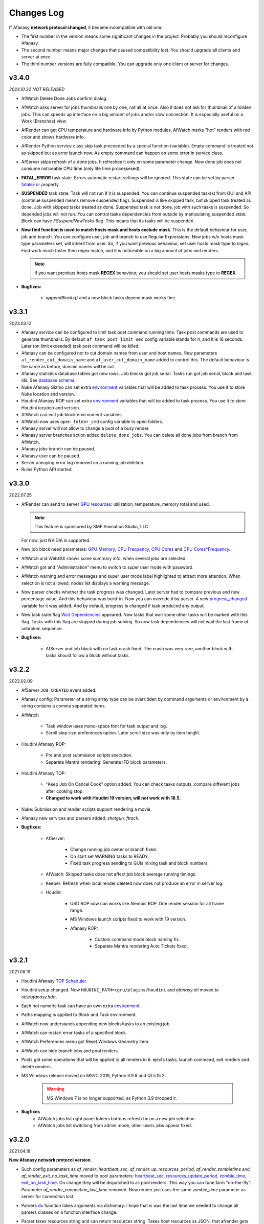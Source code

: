 ============
Changes Log
============

If Afanasy **network protocol changed**, it became incompatible with old one.

- The first number in the version means some significant changes in the project.
  Probably you should reconfigure Afanasy.
- The second number means major changes that caused compatibility lost.
  You should upgrade all clients and server at once.
- The third number versions are fully compatible.
  You can upgrade only one client or server for changes.



v3.4.0
======

*2024.10.22 NOT RELEASED*

-   AfWatch Delete Done Jobs confirm dialog.

-   AfWatch asks server for jobs thumbnails one by one, not all at once.
    Also it does not ask for thumbnail of a hidden jobs.
    This can speeds up interface on a big amount of jobs and/or slow connection.
    It is especially useful on a Work (Branches) view.

-   AfRender can get CPU temperature and hardware info by Python modules.
    AfWatch marks "hot" renders with red color and shows hardware info.

-   AfRender Python service class skip task proceeded by a special function (variable).
    Empty command is treated not as skipped but as error launch now.
    As empty command can happen on some error in service class.

-   AfServer skips refresh of a done jobs.
    It refreshes it only on some parameter change.
    Now done job does not consume noticeable CPU time (only life time processesed).

-   **FATAL_ERROR** task state.
    Errors automatic restart settings will be ignored.
    This state can be set by parser
    `fatalerror <../afanasy/render.html#self-fatalerror-false-true>`_ property.

-   **SUSPENDED** task state.
    Task will not run if it is suspended.
    You can continue suspended task(s) from GUI and API (continue suspended means remove suspended flag).
    Suspended is like skipped task, but skipped task treated as done.
    Job with skipped tasks treated as done.
    Suspended task is not done, job with such tasks is suspended.
    So depended jobs will not run.
    You can control tasks dependencies from outside by manipulating suspended state.
    Block can have *FSuspendNewTasks* flag.
    This means that its tasks will be suspended.

-   **Now find function is used to match hosts mask and hosts exclude mask**.
    This is the default behaviour for user, job and branch.
    You can configure user, job and branch to use Regular Expressions.
    New jobs w/o hosts mask type parameters set, will inherit from user.
    So, if you want previous behaviour, set user hosts mask type to *regex*.
    Find work much faster then regex match, and it is noticeable on a big amount of jobs and renders.

    .. note::

        If you want previous hosts mask **REGEX** behaviour, you should set user hosts masks type to **REGEX**

- **Bugfixes:**

    - *appendBlocks()* and a new block tasks depend mask works fine.

.. _changes-log-latest:


v3.3.1
======

2023.03.12

- Afanasy service can be configured to limit task post command running time.
  Task post commands are used to generate thumbnails.
  By default ``af_task_post_limit_sec`` config variable stands for it, and it is 16 seconds.
  Later (on limit exceeded) task post command will be killed.

- Afanasy can be configured not to cut domain names from user and host names.
  New parameters ``af_render_cut_domain_name`` and ``af_user_cut_domain_name`` added to control this.
  The default behaviour is the same as before, domain names will be cut.

- Afanasy statistics database tables got new rows.
  Job blocks got job serial. Tasks run got job serial, block and task ids.
  See `database schema <../afanasy/server.html#database-schema>`_.

- Nuke Afanasy Gizmo can set extra
  `environment <../software/nuke.html#environment>`_
  variables that will be added to task process.
  You use it to store Nuke location and version.

- Houdini Afanasy ROP can set extra
  `environment <../software/houdini.html#environment>`_
  variables that will be added to task process.
  You use it to store Houdini location and version.

- AfWatch can edit job block environment variables.

- AfWatch now uses ``open_folder_cmd`` config variable to open folders.

- Afanasy server will not allow to change a pool of a busy render.

- Afanasy server branches action added ``delete_done_jobs``. You can delete all done jobs from branch from AfWatch.

- Afanasy jobs branch can be paused.

- Afanasy user can be paused.

- Server annoying error log removed on a running job deletion.

- Rules Python API started.


v3.3.0
======

2022.07.25

- AfRender can send to server `GPU resources <../afanasy/render.html#gpu-string>`_:
  utilization, temperature, memory total and used.

  .. note::

    This feature is sponsored by SMF Animation Studio, LLC

  For now, just NVIDIA is supported.

- New job block need parameters:
  `GPU Memory <../afanasy/job_block.html#need-gpu-mem-mb>`_,
  `CPU Frequency <../afanasy/job_block.html#need-cpu-freq-mgz>`_,
  `CPU Cores <../afanasy/job_block.html#need-cpu-cores>`_ and
  `CPU Cores*Frequency <../afanasy/job_block.html#need-cpu-freq-cores>`_.

- AfWatch and WebGUI shows some summary info, when several jobs are selected.

- AfWatch got and "Administration" menu to switch to super user mode with password.

- AfWatch warning and error messages and super user mode label highlighted to attract more attention.
  When selection is not allowed, nodes list displays a warning message.

- Now parser checks whether the task progress was changed.
  Later server had to compare previous and new percentage value.
  And this behaviour was build-in.
  Now you can override it by parser.
  A new `progress_changed <../afanasy/render.html#self-progress-changed-false-true>`_ variable for it was added.
  And by default, progress is changed if task produced any output.

- New task state flag `Wait Dependencies <../afanasy/job_task.html#state>`_ appeared.
  Now tasks that wait some other tasks will be marked with this flag.
  Tasks with this flag are skipped during job solving.
  So now task dependencies will not wait the last frame of unbroken sequence.

- **Bugfixes:**

    - AfServer and job block with no task crash fixed.
      The crash was very rare, another block with tasks should follow a block without tasks.


v3.2.2
======

2022.02.09

- AfServer ``JOB_CREATED`` event added.

- Afanasy config: Parameter of a string array type can be overridden by command arguments or environment by a string contains a comma separated items.

- AfWatch

	- Task window uses mono-space font for task output and log.

	- Scroll step size preferences option. Later scroll size was only by item height.

- Houdini Afanasy ROP:

	- Pre and post submission scripts execution.

	- Separate Mantra rendering: Generate IFD block parameters.

- Houdini Afanasy TOP:

	- "Keep Job On Cancel Cook" option added. You can check tasks outputs, compare different jobs after cooking stop.

	- **Changed to work with Houdini 19 version, will not work with 18.5.**

- Nuke: Submission and render scripts support rendering a movie.

- Afanasy new services and parsers added: *shotgun, ftrack*.

- **Bugfixes:**

	- AfServer:

		- Change running job owner or branch fixed.

		- On start set WARNING tasks to READY.

		- Fixed task progress sending to GUIs mixing task and block numbers.

	- AfWatch: Skipped tasks does not affect job block average running timings.

	- Keeper: Refresh when local render deleted now does not produce an error in server log.

	- Houdini:

		- USD ROP now can works like Alembic ROP. One render session for all frame range.

		- MS Windows launch scripts fixed to work with 19 version.

		- Afanasy ROP:

			- Custom command mode block naming fix.

			- Separate Mantra rendering Auto Tickets fixed.


v3.2.1
======

2021.08.19

- Houdini Afanasy `TOP Scheduler <../software/houdini.html#afanasy-top-scheduler>`_.

- Houdini setup changed. Now ``HOUDINI_PATH=cgru/plugins/houdini`` and *afanasy.otl* moved to *otls/afanasy.hda*.

- Each not numeric task can have an own extra `environment <../afanasy/job_task.html#environment>`_.

- Paths mapping is applied to Block and Task environment.

- AfWatch now understands appending new blocks/tasks to an existing job.

- AfWatch can restart error tasks of a specified block.

- AfWatch Preferences menu got Reset Windows Geometry item.

- AfWatch can hide branch jobs and pool renders.

- Pools got some operations that will be applied to all renders in it: ejects tasks, launch command, exit renders and delete renders.

- MS Windows release moved on MSVC 2019, Python 3.9.6 and Qt 5.15.2.

	.. warning::

		MS Windows 7 is no longer supported, as Python 3.9 dropped it.

- **Bugfixes**
	- AfWatch jobs list right panel folders buttons refresh fix on a new job selection.
	- AfWatch jobs list switching from admin mode, other users jobs appear fixed.

v3.2.0
======

2021.04.18

**New Afanasy network protocol version.**

- Such config parameters as
  *af_render_heartbeat_sec*,
  *af_render_up_resources_period*,
  *af_render_zombietime* and
  *af_render_exit_no_task_time*
  moved to pool parameters:
  `heartbeat_sec <../afanasy/pools.html#heartbeat-sec>`_,
  `resources_update_period <../afanasy/pools.html#resources-update-period>`_,
  `zombie_time <../afanasy/pools.html#zombie-time>`_,
  `exit_no_task_time <../afanasy/pools.html#exit-no-task-time>`_.
  On change they will be dispatched to all pool renders.
  This way you can tune farm "on-the-fly". Parameter *af_render_connection_lost_time* removed.
  Now render just uses the same *zombie_time* parameter as server for connection lost.
- Parsers `do <../afanasy/render.html#do>`_ function takes arguments via dictionary.
  I hope that is was the last time we needed to change all parsers classes on a function interface change.
- Parser takes resources string and can return resources string.
  Takes host resources as JSON, that afrender gets for server and GUIs.
  Can return any custom resources, for example peak memory usage or (and) triangles count.
  Server stores this string in statistics database and dispatches to GUIs.
- `RENDER_NO_TASK <../afanasy/server.html#render-no-task>`_ event
  and pool `no_task_event_time <../afanasy/pools.html#no-task-event-time>`_ parameter.
- `RENDER_OVERLOAD <../afanasy/server.html#render-overload>`_ event
  and pool `overload_event_time <../afanasy/pools.html#overload-event-time>`_ parameter.
- AfWatch jobs thumbnails size buttons.
- Server `HTTP configuration <../afanasy/webgui.html#http-server-configuration>`_ added.
  Now it is more easy to make server to serve some custom or even several WebGUIs.

- **Bugfixes**

	- AfWatch Work monitor allows modifications only in admin mode.
	- AfWatch Users and Farm monitors allow selection and current item change only in admin mode.
	- AfWatch Job Block operations fixed to work on MS Windows.
	- AfWatch Job Tasks List window on open task progresses refreshing.
	- AfWatch Jobs List hidden nodes mix on reopen / monitor type or change fixed.

v3.1.1
======

2021.01.31

- AfWatch job item can collapse blocks.
  Useful for UI space economy, especially on jobs with a big blocks count.
  In a View Options menu you can collapse/expand all jobs,
  and set an option to collapse new jobs.
- Houdini submission ROP works with Python 3.
  Now you can choose to download Houdini with internal Python 3.

v3.1.0
======

2020.10.05

**New Afanasy network protocol version.**

- Afanasy pool tickets got maximum hosts property.
  This is mostly needed for licence hosts limits.
  There is a common type of licensing where you can run multiple instances of software on same host, occupying only single license.

v3.0.0
======

2020.09.13

**New Afanasy network protocol version.**

- :ref:`afanasy-pools`
	Now renders are organized in pools hierarchy.
	All farm (services, capacity, limits, ...) settings are configured by pool properties.

	.. warning::

		You will loose your previous farm setup described in **farm.json**.

- :ref:`afanasy-tickets`
	Pools Job blocks got Tickets.
	It is like named capacity.

	You can set root pool NUKE:20 pool tickets to limit Nuke licenses on the entire farm.
	You can set some pool MEM:64 host tickets to limit RAM.
	And set corresponding tickets to your job blocks.

- Render node becomes *Sick*, when it produces errors only from different users.
- ``RENDER_SICK`` and ``RENDER_ZOMBIE`` events.
- AfWatch got side panel to manipulate nodes.
- AfWatch admin mode let you to mark task as DONE w/o SKIP state.
- Block got a server information string.
  Now it used to store last started task host name.
  GUIs show it.
  Useful for a single task blocks, no need to open job to see what host your simulation running on.
- Try this task next.
  You can ask server to solve some task(s) as soon as possible.
  Also you can specify such tasks via Python API on a job submission.
- Each Afanasy node stores running services counts.
  AfWatch shows user and branch items running services.

v2.3.1
======

2019.03.11

- Afanasy
	- Linux packages moved on System D.
	- Windows service.
	- AfterFX `submission <../software/afterfx.html#afterfx#tool-dialog>`__ improvements. More setting appeared.
	- NVIDIA `nvidia-smi <../afanasy/render.html#nvidia-smi>`__ Python custom resource class</a>.
- RULES
	- News, Bookmarks and Recent items display status.
	- Incoming fresh News statuses update folders statuses.
	- Scenes shots filtering mutes not found artists, flags and tags.
	- Bookmarks folders.
- Bugfixes
	- Afanasy:
		- Blender submission fix.
		- Redshift parser fix.
		- Houdini distribute Alembic ROP fix.
		- AfWatch any operation does not affect hidden items.
		- AfWatch setting string parameter JSON value escape added, you can set annotation with quotes.
		- AfRender custom resources meter Python classes fixed to work within Python 3.
		- Multi-host task start and server hung fixed. This bug appeared in 2.3.0.

v2.3.0
======

2018.10.17

**New Afanasy network protocol version.**

- Afanasy:
	- Generally new class :ref:`afanasy-branch` appeared.
	  Now jobs solving is going within branches hierarchy.
	  Branches can represent departments/projects/assets and you can vary their priorities.
	- Job block/task command and files pattern frame replacement is processed in a Python service class.
	  Later it was coded in libafanasy and processed by afserver, and you could not alter it.
	  Now you can use custom frame patterns.
	  AfRender receives a pattern and frame settings (first, last, increment) instead of a ready command/files.
	  This is much more flexible.
	  For example, now in a Python service class we can check all numeric task files for existence and size.
	  And decide to skip task execution if all files are fine.
	- Task `progress change timeout <../afanasy/job_block.html#task-progress-change-timeout>`__  job block parameter.
	- Task `minimum run time <../afanasy/job_block#task-min-run-time>`__ job block parameter.
	- New user max_run_tasks_per_host and jobs_life_time default values are configurable.
	- Some config parameters renamed:
		- ``af_maxrunningtasks`` -> ``af_max_running_tasks``
		- ``filenamesizemax`` -> ``file_name_size_max``
	- Houdini submission:
		- Job Branch, Wait Time and Task Minimum Run Time parameters added.
- RULES:
	- Each playlist item has an own delete button.
	- Shots export to table *frames_num* column added.
- Bugfixes:
	- Afanasy:
		Server - Python API communication invalid JSON answer fixed:
			- Server JSON answer will never contain extra ``A`` character after JSON object finish (latest ``}``).
			- Python API will never try to read JSON data over message size.
	- Server JSON answer *task_files* fixed, now it escape file names.
	  Later when server was running on windows, ``\`` slashes produced JSON syntax error.
	- Server hung on incoming JSON with invalid syntax fixed.

v2.2.3
======

2017.11.02

- Afanasy:
	- Server creates all needed threads for network IO at start.
	  Networking threads pool size is configurable.
	  Later it has to create a thread for each incoming connection.
	  Now server can handle bigger amount of clients, consumes less system resources for it.
	  Later on some systems afserver could even hung when clients count is more than about a hundred.
	  As system can fail to create 100 threads per second for a long time (have no time to free all thread resources every second).
	- Linux server can be configured to use not-blocking network IO based on Linux EPOLL facility.
	  By default Linux will use the same blocking (threading) IO, as on other platforms.
	  Non-blocking IO consumes less system resources and can handle more connections at the same time.
	- AfWatch (libafqt) switched to non-blocking network IO based on Qt Signal-Slot mechanism.
	  Now it works better (less hangs) with afserver that has a big total amount on clients.
	- Farm setup allows new machines can be configured to register paused/nimby.
	  This can be useful for a just born machines to not to produce error tasks.
	  When a new afrender registers, but has not enough software installed yet.
	- You can find for some string in the text in task output/log in AfWatch.
	- Double click needed on a button to skip and restart task in AfWatch task window.
	  This can help to prevent unwanted task restart by a single occasional click.
	- Previewcmd options added: Houdini *Mplay* and *DJV* open source sequence player.
	- Houdini submission:
		- Shorter names for afanasy temporary .hip files.
		- Camera verification for Mantra submission.
		- Support for *Alembic* submission with progress.
		- Support for *Wedge* submission with block per wedge.
- Bugfixes:
	- Afanasy:
		- After server restart, reconnected tasks are not ignored by "Max Run Tasks Per Host" limit.
		- Multi-host task start and server hung fixed.
		  This bug appeared in 2.2.1.
		- MS Windows server tasks state storing fixed.
		  Later, after restart, it run done tasks again.
		  This bug appeared in 2.2.1.
		- Server memory leak fixed.
		- Houdini Current frame submission fixed.

v2.2.2
======

2017.05.21

- RULES:
	- If status progress is 100% all its tasks are considered as done.
- Afanasy:
	- Maya Redshift support.
	- Parser updates: Fusion, Redshift, Arnold, Redline, Rsync.
- Bugfixes:
	- Afanasy:
		- MS Windows AfWatch and jpeg images (thumbnails) reading fixed.
		  Missing Qt5 dll added to the package release archive.
		- AfServer on some Linux distributions can hung when clients number over 100.
		  Fixed - reduced default (configurable) afserver client thread stack size.
		- Parser Error fixed.
		  Later on Parser Error, afrender can ignore its restart from afserver and task update/stop timeouts happen.

v2.2.1
======

2017.01.28

- `Forum <http://forum.cgru.info/>`__.
- Keeper shows machine memory usage in a system tray icon.
- Afanasy:
	- Isotropix :ref:`software-clarisse` support.
	- AfServer solves jobs by running tasks total capacity (by default), not just by running tasks count.
	- Each new job acquires an unique serial number. You can get jobs from server by serial.
	- Linux distributives that has a native Python 3, Qt 5 switched on these new libs version.
	- Qt 4 and Python 2 are still supported. There is no plan to discontinue this support for the near feature.
- RULES:
	- Artists got automatic bookmarks on assigned shots.
- Bugfixes:
	- Afanasy:
		- MS Windows AfServer WebGUI hosting fixed.
	- Blender parser fixed to work with new versions (previous still supported).
	- VRay parser fixed to work with new versions (previous still supported).

v2.2.0
======

2016.11.23

**New Afanasy network protocol version.**

- Afanasy:
	- On server restart it reconnects running renders tasks. New task "WaitForReconnect" state.
	- New job flags designed for "Maintenance" added:
	  *maintenance*, *ignorenimby* and *ignorepaused*.
	  Now you can run some command once on each render (even if it is "Nimby").
	  For example you can install software this way.
	- GUI got "task" window. One place to view and manipulate job block task.
	- New render "Paused" state.
	  It is like "Nimby" but without "Auto Nimby".
	  Only admins can change this state.
	  Designed to disable render permanently while "Auto Nimby" is enabled.
	- Parsers got "tagHTML" function.
	  It designed to mark task output for AfWatch GUI.
	  For example replace terminal escape sequences, highlight errors.
	- AfWatch GUI nodes list has a second sorting parameter.
	- Houdini submission:
    	- Added minimum memory, PPA settings, render temp HIP and wedges support.
    	- *Separate Render* deletes ROP files not after render, but on job deletion (you can re-render w/o re-generation).
    	- Distributed simulations support.
	- Job Block *environment* parameter added. Render can run task process with some extra environment.
	- You can quickly :ref:`override <config-overrides>` any config parameter w/o any file changing.
	- You can enable/disable services by a regular expression.
	  It is useful when you have several *houdini_.** types services.
	- JOB_DELETED event added.
- RULES:
	- Scenes/Shots asset: Export shots to HTML table.
	  You save/send this table. Print to PDF. Open in Exel/Word.
	- Files view: You can colorize and annotate any item.
	- Walk: Calculates and stores disk usage along with total files size.
- Bugfixes:
	- Afanasy:
		- AfServer store folders removal fixed on some modern file systems.
		- AfServer on windows thumbnails serving fixed.
		- AfServer now reset depend state on a job block if it depend mask changes on empty string.
		- AfServer does not send job changed event every cycle if a job block has depend mask.
		- Mac OS X: AfRender memory resources detection fixed.
		- AfRender get CPU frequency each time it measures resources, and stores its maximum.
		  Now most machines can change CPU frequency depending on load.


v2.1.0
======

2016.04.29

**New Afanasy network protocol version**

- Afanasy:
	- Clients does not listen any port (afrender and afwatch).
	  Server does not connects to clients itself.
	  This means that no local network needed any more.
	  Also it increases maximum clients quantity.
	- MS Windows build now compiled with MSVC 2015.
	  You may needed to install
	  `Redistributable 2015 x64 <https://www.microsoft.com/en-us/download/details.aspx?id=48145>`__
	  package to work, if you have some old updated Windows OS.
	  It also it has Python 3.4.4 and Qt 5.6.0 versions.
	- WebGUI can listen job and task outputs.
	- Job got *report* report.
	  It is some important info to show in GUI that can be returned from a task process parser.
	- Job Block got *skipexistingfiles* and *checkrenderedfiles* flags.
	- Service and parser can write to task log.
	  This is useful when you decide to skip a task or mark it as an error from service or parser
	  to explain why you did it.
	- You can ask render to execute custom command and exit (or not) after.
	- Multi-host task can ignore slave host missing.
	  To control this, *slavelostignore* job block flag was added.
	- Wake-On-LAN: Sleep and wake commands are constructed in 'wakeonlan' Python service class.
- RULES:
	- File buffer to move folders/files.
- Bugfixes:
	- Afanasy:
		- AfWatch: Turn off listening job/task fixed.

v2.0.8
======

2015.12.06

- Afanasy:
	- AfWatch desktop notifications.
	- Server waits client have closed network connection first.
	  This way there is no TCP socket TIME_WAIT state on server.
	  It can be needed for a big amount of clients.
- RULES:
	- Shot tasks price.
	- Auxiliary folders.
	- User last entries record: IP, URL and time.
- Bugfixes:
	- Afanasy:
		- Thumbnails double generation fixed.

v2.0.7
======

2015.10.23

- Keeper:
	- Show and change local render user name.
- Afanasy:
	- :ref:`software-fusion` integration.
	- :ref:`software-natron` integration.
	- Job has folders string map parameter. It can be user in GUIs to open some location.
	- Statistics folders table and graph.
- RULES:
	- Player link to the current frame.

v2.0.6
======

2015.07.17

- RULES:
	- Dailies with sound.
	- Deploy shot renaming prefix and find/replace regexp.
- Afanasy:
	- Auto NIMBY and Auto Free now can depend on MEM, SWAP, HDD and Network usage.
- Bugfixes:
	- Afanasy:
		- AfWatch can reset (set to an empty string) job block mask (host, depend).
		- Python parser class appendFile function fixed (old style parsers lost thumbnails in 2.0.5).
		- MacOSX compilation fixed (2.0.5 has compilation errors).

v2.0.5
======

2015.06.30

- RULES:
	- Upload rules.
	  You can describe a rules to upload .mov files in a shot dailies folder and .zip files in results folder.
	  So no artist can upload everything just in a shot, and there is no need to know where shot dailies are located.
	  And a news will be created on upload.
	- Edit body and tasks of a several selected shots.
	- Tasks has prices.
	- You can add scene(s) selected shots to playlist.
- Afanasy:
	- Preview Pending Approval ``PPA`` flag.
	  Now job can render just tasks that described with a sequential parameter (every 10 frame, for example).
	  Then job falls in a PPA state and stops to solve tasks.
	  Artist can check that every 10 frame and unset PPA to continue or delete a job.
	- Sequential behavior slightly changed.
	  Now it renders first and last frames at first, then sequential frames.
	- AfStarter and afjob.py supports Natron.
	- AfRender can generate <a href="afanasy/render#thumbnails" target="_blank">thumbnails</a>
	  while task process is still running.
	  Was designed and now used in dailies creation.
- Bugfixes:
	- Afanasy:
		- User can change his job priority above the default value.
		- Afwatch can show hidden node on some parameter change.
		- Set farm auto nimby parameters to zero (to disable them) and reload farm 'on-the-fly' (afcmd fload) now works.

v2.0.4
======

2015.02.26

- RULES:
	- Permissions to edit tasks, body, playlist, assign artists.
- Afanasy:
	- Job block frame <a href="/afanasy/job#Sequential" target="_blank">sequential</a> new parameter.
	- AfWatch can edit custom data for job and user.
	- You can get farm setup from afserver via json.
	- Server can save json object.
	  This can be useful to edit config or farm setup.
	- WebGUI major changes, but not finished, in progress.
	  New idea is less RMB menus.
	  Actions are buttons on the left control panel,
	  Parameters manipulation is on the right panel.
- Bugfixes:
	- Afanasy:
		- Events service fixed (was broken in 2.0.3).
		- Server memory leak fixed. It was small and rare, probably you did not noticed it.

v2.0.3
======

2014.11.09

- Blender:
	- Blender plugin was completely rewritten.
	  Now there is a CGRU Tools Addon and Afanasy is a part of it.
	  Afanasy now not a Blender render engine.
- RULES:
	- Create Nuke scene in a shot using template.
	  Scene will have good project settings, sources and results (Read and Write nodes).
	- News display filter.
	  You can show/hide/delete specific news (dailies, reports, status, ...).
	  Filter news by a project.
	- Results invalid naming highlighting and tool-tip.
	- Status edit: artists are combined by roles.
	- User states: admin can allow user to change his password,
	  make user not-an-artist to hide him from status edit.
	- Player: show images while loading.
- Afanasy:
	- Afrender calls parser function on task finished in any case, even if there is no new output.
	  This may be needed if want to perform some finalizing actions in your custom parser.
	- Service python class has a function to check task process exit status value.
	  By default (in service.py) zero is considered as a success, any other as an error.
	  But now you can override this function in you custom service.
	- Web GUI supports afrender custom resources monitor.
- Bugfixes:
	- Afanasy:
		- Paths map (mixed os farm) and non-ascii character(s) fixed.
		  Now you can have national characters in paths,
		  but it is not recommended in any case.

v2.0.2
======

2014.08.19

- RULES:
	- Shot tasks and reports statistics.
	- Create and extract archives via Afanasy farm.
	- Put files on FTP via Afanasy farm.
- Afanasy:
	- GUI: Job item ETA.
	- Server:
		- On a new job, server returns its ID.
		- Tasks solving speed limit configurable <a href="/afanasy/server#af_serve_tasks_speed" target="_blank">parameter</a>.
	- Events: Server sends the entire job JSON object to render.
	  You can use any job parameter in an event Python service class.
- Movie Maker (RULES Convert and Dailies):
	- Apple ProRes422 and ProRes444 10-bit codecs presets.
- Bugfixes:
	- Afanasy:
		- Cmd: Send json job and an error message in any case fixed.
		- Watch:
			- Listen task/job output fixed.
			- Zero thumbnails quantity preference and crush fixed.
		- Render: Task output maximum size and output middle truncation invalid characters.
		- Server: Task that reached maximum running time limit takes ERR state.

v2.0.1
======

2014.04.10

- RULES: Convert multiply selected movies or sequences to other movies or sequences.
  You can change codec, fps, resolution and
  convert DPX-es to JPEG-s with a specified colorspace and quality, for example.
  Such calculations will be processed on a farm via Afanasy.
- Movie Maker: AV conversion tool is configurable.
  You can set a custom command or executable path.
  The default is *ffmpeg*.
  Some Linux distributions switched from *ffmpeg* to *avconv*. For now, they are fully compatible.
- Afanasy JSON protocol:
	- Jobs list can be generated providing to server an array of user names.
	- Server configuration and farm setup can be reloaded via JSON message.
- Bugfixes:
	- Movie Maker and RULES thumbnails: EXR and DPX colorspace problem is solved.
	  You need at least ImageMagick >= 6.8.8-8 version for it.
	  EXR bug was in CGRU, DPX bug was in ImageMagick.
- Afanasy Web GUI: Sorting and filtering parameters storing.
- Afanasy Server: Several bugs that can cause hang fixed.
  You should definitely switch to this version as soon as possible.
  It is fully compatible with 2.0.0 (you can just replace afserver binary only).

v2.0.0
======

2014.03.01

- No SQL
	Afanasy server stores state in *json* files in its temporary folder.
	Now SQL stands for statistics only.
	If you does not need statistics you can not to setup SQL at all (or setup it later).

	.. warning::

		Server state will not be stored switching to this version.
		You will loose all jobs, renders and users settings if any.

	*So now on MS Windows OS, Afanasy server does not needs any installation/configuration procedures to work.
	Just run (double click) cgru/start/AFANASY/_afserver.cmd.
	Or drag a link to Startup menu for auto launch at logon.*

- Authentication
	Afanasy *json* protocol has an authentication mechanism.
	It uses `Digest Access Authentication <http://en.wikipedia.org/wiki/Digest_access_authentication>`__ method.
	IP Trust mask allows to skip authentication.
	By default mask allows any IP, and if you did not configured it, you should not notice authentication at all.
	Binary protocol does not have authentication mechanism.
	If IP does not match trust mask and message uses binary protocol (not *json*) - message will be ignored.
	This was designed to use Web GUI not from a local network.
	Note, that it is only authentication mechanism and not data encryption.
	But passwords are not sent in a plain text, and even are not stored in a plain text (see Digest description).

- Python service class got doPost method.
	You can do some post process there.
	If post command requires enough calculation, you can return a list of commands (strings) from this function.
	In this case all that commands will be executed in child subprocesses and output will attached to task output.

- Thumbnails
	If task (block) has files parameter or parser finds images thumbnail will be generated.
	Thumbnails are generated by afrender.
	Python service *doPost* function returns commands for it.
	This commands can be configured.
	Thumbnail files binary data is send by afrender to afserver along with task output.
	Server stores all files that afrender sends on task finish.
	AfWatch and Web GUI can show thumbnails.
	You can get tasks thumbnails from afserver by HTTP GET method.
	Python parser class can find images in task output.
	Python service class can ask parsed images for thumbnails generation.

- Python parser class got mode argument in parse function.
	This argument stands for task subprocess status.
	For example, now parser knows whether the task is running or finished and how it was finished.
	Now if a task has finished with success you can set an error if output does not contain some required result.
- All plugins from *cgru/afanasy/plugins/* moved to *cgru/plugins/*.
	That old plugins location came from SVN age, when Afanasy has branches, tags, trunk. Within Git it is not needed.
	So now there is no mess where to put or find files in *cgru/plugins/* or *cgru/afanasy/plugins*.
- You can add new user via JSON. An example is located in *cgru/examples/json/*.
- WindowsMustDie function configures via general configure system (json files).
  So there is no a special *windowsmustdie.txt* file now.
- Python service class now instance parser class itself.
  So you can exchange information between service and parser classes.
- Python API Block and Task classes *setFiles* method takes an array of string.
  And not a single string where several files are separated with ';'.
  **You should fix your custom submission scripts if any.**
- CGRU Home folder on MS Windows OS moved to *%APPDATA%/cgru/*.
  It is used to keep user personal configuration.
  Previously it was in *%HOMEPATH%/.cgru/* where *%HOMEPATH%* is usually user Documents folder.
- Web GUI is not "beta".
  It is a full functional GUI for Afanasy, that can replace AfWatch (Qt).
- RULES is not "beta".
  But there is still the lack of documentation and lots of things to do.
- There is no *temporary* users.
  Any (each) user in stored in its json file.
  No *af_user_zombietime* variable - time for temporary user to have no jobs to be deleted.
  (Temporary was a user that was not stored in SQL database.)
- Maya
	- No overriding scripts.
	- No auto scripts sourcing.
	- No plugins auto load.
	- No CGRU main menu auto launch.

	Sow now CGRU in Maya is just a set of stand-alone scripts,
	and it does not modify any native Maya interface and workflow.
	This means the lost of some features:

	- No autosave manager.
	- No auto project seek.
	- No Outliner and Channels menus custom items.

	Since Maya 2014 CGRU main menu appears on load *cgru.mll* plugin.
	For auto load, enable it in plugins manager window.
	Or you can source *cgru.mel* from a shelf or *userSetup.mel*.
- Movie Maker
	*ffmpeg* and *convert* binaries are removed from Linux packages.
	There are two reasons for it.
	Modern Linux distributions has various dependences to build and install them,
	so it begin harder and harder to support them in CGRU.
	Also modern Linux distributions already has enough high versions of this products to support EXR and H264.
	If you need to some special version of this binaries, you can to download and build it yourself,
	there is no problems in Linux to compile them manually.

	Debian based packages will have *ffmpeg* and *imagemagick* (*convert*) dependences.
	As all such distributions has them in native repositories (they are usually enough big).

	RPM based packages will not have only *imagemagick* dependency,
	as for *ffmpeg* you need to add some extra repository (native repositories are usually small).
	The exception is AltLinux.

	MS Windows release will continue to contain this executables.

- AfTalk Afanasy chat client was removed from the project.

- Bugfixes:
	- Server hung when a job with no blocks sent.
	- Change job bock (tasks) command (working folder) change from watch GUI.
	- Post command ignore when job json file send with afcmd.
	- Change any user parameter resets jobs solving method to 'order'.

v1.7.0
======

2013.06.05

**New Afanasy network protocol version.**

- WEB GUI (beta).
- RULES (beta).
	It has begun!
- Forum (beta).
  Based on RULES web engine.
- Parser can return running task *activity* string parameter.
  For example Nuke can notify which of stereo views is rendering now.
  Movie Maker notify whether an encoding is started.
  Activity string is shown by GUI in job tasks list window for each task item.
- Render client Nimby can be set to free if computer is idle for some time.
  You can configure it in farm setup.
  Machine considered as idle if CPU busy percentage is less than *idle_cpu* value.
  It is useful for render on workstations that artists left.
- Render client Nimby can be turned on if computer CPU is busy for some time and has no Afanasy task.
  You can configure it in farm setup.
  Machine considered as busy if CPU busy percentage greater than *busy_cpu* value.
- Afanasy server sends to GUI tasks percentage with renders list.
  GUI renders list items show running tasks percentage.
- New system job block - **events**.
  New service - **events**.
  Afanasy server can generate events, on job error, for example.
  Events are pushed to system job as tasks for events block.
  Render farm can process events, send email notifications for example.
- Each afnode has a custom data.
  Afanasy server sends this data to render to service class with a task.
  In Python service class you can do with this data what you want.
  For example user email parameter and events settings are stored in custom data via JSON.
- You can restart all job running tasks from GUI menuitem.
- Archived binaries Python version is 3.3.2.
- Bugfixes:
	- AfWatch: Several blocks selection for some action works.

v1.6.12
=======

2013.03.22

- Afanasy configuration now has parameters to control user ability to change priority:
  *af_perm_user_mod_his_priority* and *af_perm_user_mod_job_priority*.
  By default user can change his own priority and his jobs priority.
  Set this parameters to *false<* and only admin will be allowed to change priorities.
- Movie Maker: Apple ProRes codec presets.
- Tested with Nuke 7 - works fine.
- Bugfixes:
	- Movie Maker: H264 (ffmpeg-libx264) uses 420 pixel format instead of 444 to work on most players.
	- Nuke Submission: Fixed to render Write-nodes inside group.
	- Nuke Render Script: Fixed to render different views in different folders.

v1.6.11
=======

2013.02.15

- Maya users should look at  `meTools for Afanasy <http://meshstudio.blogspot.ru/2013/01/metools-for-afanasy.html>`__. And use it.
- Nuke and Paths Map: Filename filter can be added to always have valid paths on any OS in the same script.
  You can configure to add or not to add it - not to break you potential in-house filters.
- Tested on Windows 8 - works fine.
- Bugfixes:
	- Nuke Submission: Negative frame range fixed.
	- Nuke Render Script: Fixed to render several views in one file (you can write stereo in a singe EXR).
	- AfStarter Blender: Now does not ignore output images parameter.
	- Paths Map: Now works with big files thousands times faster.
	- AfServer: Enable/Disable service fixed (was broken in last versions while json protocol switch).
	- PyQt: Open file dialog fixed to work with old PyQt versions (4.6.2 - CentOS 6).

v1.6.10
=======

2012.12.21

- Bugfixes:
	- AfServer: Creating temp folder it tries to create all parent folders.
	- Keeper: Set Afanasy server fixed.
	- World: No the end, fixed.

v1.6.9
======

2012.12.19

- Cinema4D: Submission switched from *afjob.py* command to Afanasy Python API.
  So there are no issues with *subprocess.Popen* any more.
  Same code works fine on all platforms.
- Bugfixes:
	- AfStarter: Output images browse file button fixed.
	- Cinema4D: Render scene with spaces in path fixed.
	- Keeper: Software setup fixed (select executable dialog).

v1.6.8
======

2012.12.10

- Automatic Wake-On-LAN.
- Bugfixes:
	- Nuke: It does not really use render script when it should not (when there is no paths map or temporary images).

v1.6.7
======

2012.12.03

- All CGRU config files moved to JSON.
  It refers to any Afanasy configuration, farm setup, paths map.
  XML is removed from the project at all.
  Any XML config file will not works.
  AfWatch GUI turning will be reset.

  .. important::

  	You should reconfigure Afanasy.

- Afanasy user 'home' configuration files moved to *HOME/.cgru* from *HOME/.afanasy*.
- One config file can include another file(s).
  Specify a files to be included in "include" string array.
  All include files will be included after all file will be read (not like include directive in most common program languages).
  This is done to override file contents.
  Any next occurrence of a variable with the same name will override previous value.
- Config file can have OS specific section.
  So you can setup different OS-es configs in the same file.
- Paths map setup moved to common config files.
  And you can setup paths map for all OS-es in the same file.
- Some general config parameters, as time format, maximum file name length, command shell, preview commands,
  moved from Afanasy specific config to global CGRU config.
  As they can be used later by other CGRU tools.
- Afanasy on start-up reads CGRU config file and does not tries to find some specific config itself.
  CGRU config file simple includes Afanasy specific config file.
  All Afanasy specific parameters has *af_* prefix now.

v1.6.6
======

2012.09.26

- All Python applications with GUI in CGRU can use and PySide and PyQt.
  At first PySide will be tried to import and than PyQt.
  It means that if you have PySide installed it will be used.
  PySide has LGPL license, PyQt - only GPL.
  So now <b>all components in CGRU has LGPL license</b> or similar.
- New Linux package *afanasy-qtgui* appeared.
  Needed only to remove *libqt* dependence from *afanasy-render* and *afanasy-server* packages
  (to not to install huge Qt on render nodes).
- Bugfixes:
	- ``afcmd uadd`` works fine (is was broken in v1.6.5 - it added users that can't run any tasks)

v1.6.5
======

2012.09.04

- Movie Maker can fake dailies date and time.
- Python Parser class can consider that task is already done and ask render to stop a task.
  AfRender sends to server that it was finished with a success.
- Bugfixes:
	- Movie Maker open/save parameters and non ASCII characters bug fixed, all operations uses UTF-8 encoding.
	- AfStarter and negative frame values (actually the bug was in afjob.py).
	- Negative frame values and numeric commands with padding (afserver generates commands, so it should be restarted).

v1.6.4
======

2012.06.26

- CGRU now has a domain https://cgru.info.
  Soon documentation from sourceforge.net will be removed.
  If you have RSS subscribed, you should resubscribe on http://cgru.info/doc/cgru_rss_feed.xml
- Bugfixes:
	- Python API *af.Block.setHostsMask* and *af.Block.setHostsMaskExclude*
	  methods are back after occasional deletion when switching to JSON.
	- AfStarter maya_mental submission set verbose level for task progress parsing, afjob.py changed for it.
	- AfStarter dialog GUI dialog bug fixed: *first_frame* <= *last_frame check* works correctly.
	- Nuke CGRU menu open/save scene through paths map fixed.


v1.6.3
======

2012.05.07

- Nuke render and submission scripts options added to skip paths map and render to temporary image stages.
  Render hosts (farm) should be updated too to recognize such options, as not only submission script changed.
- Bugfixes:
	- Nuke render just one frame fixed.
	- Depend sub task and depended block frames per task > 1 fixed.

v1.6.2
======

2012.04.23

- API is based on JSON now.
	Python API is the same but no binary module needed, it communicates with server itself by JSON build-in module.
	(All Python API is written on Python language, not on Python C API.)
	You can communicate with Afanasy server within any language/script that can create JSON structures.
	(No libafanasy needed to send and get data, all possible linking problems are in the past.)

	JSON protocol is not finished. Finished only job structure - to remove python binary module dependence to send a job.

- Bugfixes:
	- AfWatch shows tasks with no service icon.
	- AfWatch filtering and sorting nodes when new nodes created and old changed fixed.
	- Houdini render script loads scene within try-catch to pass warning exception.
	- Nuke dailies node can handle tcl expressions, it uses *getEvaluatedValue()* instead of *value()*.
	- Nuke render script changes *root.project_directory* according to OS paths map (for mixed OS-es farm rendering).

v1.6.1
======

2012.03.28

- Tasks can be solved in a not-sequential manner.

  For example 1-10: 0 9 5 2 7 1 3 6 8 4

  This can be needed to catch some error earlier and to calculate average running time more accurate.
- You can hide jobs or renders in AfWatch by some parameter.
  Also you can show only hidden nodes.
  And a new "hidden" parameter was added to every node (job, render) just to hide (and store hidden state).
- Bugfixes:
	- AfWatch can preview tasks of a not-numeric blocks in a task information window (by double click).
	  This is a main reason of this release.

v1.6.0
======

2012.03.22

**New Afanasy network protocol version.**

- New parameter added to configuration *cmd_shell*.
  Render will launch tasks commands with it. Default values are:
  - UNIX: ``/bin/bash -c``
  - MS Windows: ``cmd.exe /c``
- Administrator (super users) can change job owner.
  It can be performed by AfWatch GUI and afcmd CLI.
- You can enable/disable render service via afcmd (CLI).
- AfWatch GUI styles available.
  You can change, copy, modify them, create your own.
  You can set sounds to playback on some events (Job added, finished or got an error).
- Renders list has an ability to change items size.
- No Qt library in Afanasy render client.
  So Qt is used for GUI only now.
- *Magic Number* to filter connections.
- Afanasy server is available for MS Windows OS.
- GitHub https://github.com/cgru CGRU project started.
- Afanasy branches removed from repository.
  Use git for branching.
  As there is no need in branches in project subdirectories structure.
- Bugfixes:
	- Server bug fixed.
	  It could hung on job submission.
	  It was a very rare deadlock bug.
	  I never managed to catch it for 4 years.
	- Keeper hung on new network protocol version fixed.

v1.5.5
======

2012.02.12

- Cinema 4D support.
- Maya Bins release removed.
  Use archive for MS Windows for or Linux to get plugins for Maya.
- Nuke dailies gizmo can encode only (skip convert stage).
- Movie Maker allow user to specify container to encode movie to (mov, avi, ...), through GUI dialog or command line argument.
- Movie Maker can save and load settings, keeps recent jobs options.
- Nuke submit and render scripts can handle write node file expressions.
- Python Class Block - added following functions: setErrorsAvoidHost, setErrorsForgiveTime, setErrorsRetries, setErrorsTaskSameHost.
- Afanasy stand-alone starter has an ability to add some custom arguments to command.
- Server has an acceptable IP Addresses Mask.
  Connections form addresses not matching specified masks will be ignored by server.
- User can set jobs solving method to parallel.
- Afanasy now supports only PostgreSQL database engine.
  QtSql library replaced with native PostgreSQL libpq in libafsql module.
  So there is no Qt in afserver and afcmd applications (as later Qt was removed from libafanasy).
  Do not forget to update you server database connection settings, if you override defaults.
- Bugfixes:
	- Afanasy Starter error message in console fixed, sending a job and with Python 2.x
	  (Fedora Linux raises a warning in system tray in this case).
- Paths map works in lower case mode on windows and only in client -> server direction
  So you can use paths with uppercase letters with UNIX clients and MS Windows.

v1.5.4
======

2011.12.22

- `AltLinux <http://www.altlinux.ru>`__ RPM packages support.
- "Nimby" schedule improved.
  Now if *time begin* > *time end* it assumes that *time end* is tomorrow.
  So now you can set for example for Monday that *time begin* is 14:00 and *time end* is 1:00, and it makes render free at Tuesday 1:00.
- Afanasy stand-alone starter has an ability customize command, preview images and OS needed for render.
- Blender Cycles render engine support.
- Windows version switched on MSVC 10 SP 1.
- Release archives switched on Qt 4.8.0.
- Bugfixes:
	- Error messages in standard output fixed opening Movie Maker and Afanasy Starter dialogs.
	- Afanasy render and server Linux packages post install scripts fixed.
	  On some systems they were unable to create *render* user, if it does not exist.

v1.5.3
======

2011.12.05

- Bugfixes:
	- Home configuration folders and files permissions. Now they writable to all.

v1.5.2
======

2011.12.02

- Movie Maker can decode movie to sequence and add sound to movie from an audio or another movie file with audio.
- Keeper tray icon displays Afanasy local render client status.
- Bugfixes:
	- Keeper AFANASY client operation local host name bug fixed.
	  Bug was, for example, if you are setting NIMBY on "c1" machine,
	  it will be set to all computers with name starts with "c1": "c10","c11","c19" ... 
- Movie Maker fixed to work with a sequence without padding specified ("%d" or single "#" character).
- Houdini submission fixed. Afanasy ROP got a check for a null connection.
  Full path to ROP is used. You can to submit ROPs placed anywhere in a scene, not only from "/out/".

v1.5.1
======

2011.11.14

- **Keeper** - CGRU applications managing program.
- **Afanasy Starter** - Standalone dialog to submit jobs to Afanasy.
- **Adobe After Effects** support.
- Linux packages structure simplified. Some of them removed.
- Server farm setup *clearservces* directive.
- Movie Maker input images and output movie pixel aspect and auto input aspect. Custom aspect cacher.
- Scan Scan input images and output movie pixel aspect and auto input aspect.
  Search path include and exclude patterns.
  Search files older than some date option. Place result relative to the sequence.
- Python 3 full support.
  You can build all Afanasy application with Python 3,
  construct and submit jobs,
  write services and parsers for render clients.
- Release for MS Windows uses Python 3.
  It provided with CGRU.
  You don't need to install and configure Python and PyQt on MS Windows.
  On Linux distributions native python version is used and you should to install native PyQt.
- Bugfixes:
	- SoftImage submit a scene with a spaces in file path.
	- Scan Scan does not try to create a movie just from one file with digits in a filename like a sequence.
	- When block (job) errors avoid host parameter is zero, block (job) does not avoiding any hosts.
	- Mac OS X Afanasy server with client connection error fixed, render client resources collection improvements.
	- Nuke submission frame increment parameter not ignored any more.

v1.5.0
======

2011.08.29

**New Afanasy network protocol version.**

- Houdini submission improvements.
  You can connect several Afanasy and other ROP nodes together to describe a complex job with dependencies between ROPs.
- Block tasks can depend on other block sub-task progress.
- New job parameter *Maximum running tasks per host*.
  The same parameter was added to job block.
- You can override render *Max Tasks* parameter directly from Watch in super user mode.
- New numeric pattern replacement rules.

	.. important::

		You should delete all jobs on server as their tasks commands can be invalid.

		Jobs created by your custom submission scripts probably will generate invalid numeric tasks too.
		But it is very simple to fix them.

		You should to fix your custom submission scripts.

- Server stores renders IP and MAC addresses in a database.
  So you can perform some operations with off-line renders after server restart (for example wake-on-lan).
- On start, server checks all database tables, and adds (removes) needed columns.
- All date/time and frame range parameters are 64bit integers.
- All numeric types has BIGINT SQL type.
- Numeric tasks block "frame increment" (or "by frame") parameter plays role in tasks generation.
  It means that blocks with this parameter grater then one will have less tasks number.

  .. important::

  		You should delete all jobs on server before upgrade to this version.

- Bugfixes:
	- Web Visor statistics average farm usage parameter does not ignore custom dates range.

v1.4.5
======

2011.05.26

- Server tries to reconnect to database when connection failed.
- Python 3 supported by Afanasy module.
  You can construct and send jobs using Python 3.
- Blender 2.5 support.
- Web visor statistics favorite user and favorite service column. You can specify dates to for statistics information tables.
- Autodesk Max, Maya and XSI 2012 support.
- Bugfixes:
	- Render "Division by zero" hung fixed.
	  It was very rare bug but you could catch it after machine sleep (was suspended with stored RAM and running afrender process).

	  .. note::

	  	Only Chuck Norris can divide by zero.

v1.4.4
======

2011.05.07

- Wake-On-LAN
- Render client sends network interfaces information to server (MAC and IP addresses).
- Watch can request information message from server about render client.
- Watch items tool-tips improved.
- Watch renders custom commands can use selected node(s) IP address ("@IP@" string will be replaced with it).
- Watch can set job block parameter for all selected jobs.
- Web-Visor statistics displays total counters row, first record date, services tasks quantity.
- When render can't import task service Python class, it imports services base class called "service".
- Movie Maker temporary images format and quality settings, option to auto correct color space (Linear and Cineon to sRGB).
- Nuke client-server-client paths map interface in a Nuke CGRU main menu.
- Bugfixes:
	- Render busy time calculation corrected (it affects GUI counter only).
	- Watch job tasks list window title - job total percentage fixed.
	- Watch job tasks list - block item tool-tip corrected.
	- Nuke dailies node - job (block) custom capacity not ignored.
	- Nuke afanasy node - "Wait whole frame range rendered" behavior corrected.
	- Client does not try to lookup Afanasy server if direct IP literals specified.
	- MS Windows 7 clients does not try to create Afanasy home folder if it is already exists.
	- Server reload farm setup on-the-fly fixed when new host has less services.
	- Server hung when user tries to restart or skip all job blocks (but not restart entire job menu item) fixed.
	- Listen entire job when some tasks are already running corrected. They begin to sent output too.
	- Fixed ffmpeg presets end-of-line for UNIX. On Linux they cause an error with Windows end-of-line.

v1.4.3
======

2011.04.11

- Bugfixes:
	- Some server memory leaks fixed.
	- Watch listen just one task bug fixed.

v1.4.2
======

2011.04.03

- Added **afcmd** commands to control jobs: start, stop, pause, restart.
- Bugfixes:
	- Lots of errors in Afanasy server log if it was launched without database connection fixed.
	- Watch jobs list stores sorting and filtering settings.
	- Nuke parser bug fixed (error could appear in Nuke 6.2).

v1.4.1
======

2011.03.30

- Farm Services Limits to describe a number of software licenses.
- Movie Maker can draw a logo on an images sequence.
- Watch renders list can sort and filter renders addresses.
- System job commands queue can be cleared by restarting task.
- Technical:
	- Default Python version is 2.7.1. Default Qt version is 4.7.2.
	- XML parser moved from Qt to `RapidXML <http://rapidxml.sourceforge.net>`__.
	  No library needed, it is implemented by headers only.
	- Regular expressions moved from Qt to `POSIX <http://en.wikipedia.org/wiki/Regular_expression>`__,
	  they are almost the same. No library needed. They are in C standard, already realized in GCC and MSVC>=2008SP1.
	- No Qt needed for *libafanasy* and so for *libafapi* and *libpyaf* too.
	  No errors can happen importing Python module in other software using Qt.
	- Windows version moved to static Qt libraries. No errors can happen with various Qt "dll"s in PATH.
	- If parsing is no needed, parser should have an empty string name.
	  Render do not tries to import parser module with an empty name, no error happen.
- Bugfixes:
	- Nuke render script: A try to delete moved temporary image removed.
	- Listen job and task output connection error fixed.
	- Numeric command frame(s) replacement bug fixed.
	  Now it replaces any number of %04d patterns with start and end frame in a cycle.
	  (The bug appears for example on a composite commands: "cmd1 && cmd2" or "cmd1; cmd2".
	  And when one task has several files for preview.)
	- Maya Auto Save Manager history backup filename from date and time construct on MS Windows bug fixed.

v1.4.0
======

2011.02.20

**New Afanasy network protocol version. New Afanasy database schema.**

- Errors forgive time for job tasks <a href="../afanasy/doc/job_block.html#ErrorsForgiveTime">block</a>
  and for <a href="../afanasy/doc/user.html#ErrorsForgiveTime">user</a>.
  It is a time form last host error to exclude it from error hosts list.
- System job
	Now job (and block) post commands are executed on a render farm by a special system job.
	**Your farm hosts must have "system" service to execute job post commands (remove rendered scenes).**
	``afcmd db_sysjobdel`` deletes system job from database.
	Will be needed if system job will have too much changes with new Afanasy version.
- Nuke *dailies* gizmo can be connected to *Read* node.
- Render views list can be customized.
- Job *Life Time* parameter added, for automatic jobs deletion after some time.
- WindowsMustDie
	windows names list can be defined in several files, matched windowsmustdie*.txt mask.
- User can sort jobs in Watch.
- Server does not store deleted jobs logs and tasks outputs.
- Release **bin_pyaf** removed. Modules for various Python versions are in every release now.
- Release **svn** added. It is an export of a repository.
- Bugfixes:
	- Nuke afanasy gizmo: If it creates output folder, it creates recursive all needed folders.
	- Watch job tasks list: Block item error hosts counters corrected.
	- Server stores job order in user list in database, so on server restart user jobs list order restored.
	- When parser on render finds an error, and than rapidly finds a warning, error status may be lost.

v1.3.1
======

2010.12.14

- Movie Maker output file naming customizable rules.
  This rules works for Nuke *dailies* node too.
- Server Farm Setup changed.
  Now host get setup form every matched pattern.
  And in each pattern you can precise host settings.
- Render reboot and shutdown commands can be configured.
- Bugfixes:
	- Watch job tasks window: Task item: Task host name string may overlap task name strings if this strings are long enough.

v1.3.0
======

2010.12.06

**New Afanasy network protocol version. New Afanasy database schema.**

- AfWatch shows services icons, it is common programs icons for users to recognize jobs type.
- Every Afanasy client has compiled revision number, startup version string and sends them to server.
  Most dialogues in CGRU show version, Afanasy GUI also shows clients build revision.
- Nuke *dailies* node to generate movies locally or on Afanasy farm.
- *movgen* service added. It will be used for movies generation: annotate frames, encode, make dailies.
- Bugfixes:
	- *ScanScan* codecs presets search folder.
	- SoftImage *VariRender* changes output folder name for every Framebuffer if folder is specified.
	- Houdini mantra filter (af_separate_render ROP) does not filter null images now (shadows for example).

v1.2.4
======

2010.11.01

- 3D Studio MAX submit to Afanasy scripts.
  MAX Afanasy service and parser.
- Watch can ask and launch a custom command with render items and has more sort&filter parameters. 
- Movie Maker stereo mode, DNxHD codec ffmpeg preset and Utf-8 full support.
- Linear float EXR and logarithm DPX to sRGB conversion bug fixed.
- H264 ffmpeg preset updated: good size&quality and frame navigation on MS Windows QuickTime player.
- Nuke stereo render views in different folders bug fixed.

v1.2.3
======

2010.08.18

- Houdini parsers total percentage calculation bug fixed.

v1.2.2
======

2010.08.17

- Movie Maker works with folders with spaces.
- MS Windows:
	- Afanasy Render prefix commands with *cmd.exe /c*.
	- Afrender kills all child tasks in any case.
	  (There was still some cases when it did not do it. Warning! QtCore4.dll patched, do not use it.)
	- Afrender measures network and disk traffic.
	- Afrender MS Windows version has the same functionality as Linux version.

- Package "afanasy-examples" removed. All examples are in "cgru" package.

v1.2.1
======

2010.08.06

- Afanasy server database communication bug fixed.

v1.2.0
======

2010.08.02

**New Afanasy network protocol version. New Afanasy database schema.**


- Afanasy Python *Custom Resources Meter*.
  You can measure any resource by writing you Python resource meter class.
- Afanasy Python Parsers has a new functionality.
  A parser can produce *warning* to notify user, *error* to stop task with error,
  *bad result* to finish task like with bad exit status (with error in any way).
- Afanasy render client *Windows Must Die* function.
  It finds and kills windows with specified names.
  When process crashes, MS Windows can raise a window with apologizes.
  This can hang process until someone closes the window.
  (AfRender periodically sends WM_CLOSE signal to windows listed in special file.)
- Houdini Separate Render
  ROP to separate Mantra ROP render process on 'ifd' files generation and 'mantra' command render.
  It can also split one frame into tiles and render them simultaneous,
  clean 'ifd' files, clean tiles and render an image in local temporary folder,
  and after successful render copy it to network location
  (it can save network traffic, as host do not often write small portions of an image during calculations).
- Block *Frames Per Task* parameter can be negative.
  Needed for sub-frame dependency.
- Afanasy has an ability to map paths.
  You can setup farm with various platforms clients.
  Submit jobs on Windows or Linux (MacOSX) to render and on Windows and on Linux (MacOSX) clients.
  Every client can have individual a paths map file to translate paths to server and from server.
- Movie Maker works on MS Windows.
  Linux releases has *ffmpeg* binary compiled with *x264* library to encode 'H.264' codec.
  Windows users need to install `ImageMagick <http://www.imagemagick.org>`__, which contains 'ffmpeg' with 'x264'.
- SoftImage XSI submit to Afanasy scripts.
  XSI Afanasy service and parser.
- Lots of bug-fixes for MS Windows platform. Windows version can be called 'beta'.

v1.1.0
======

2010.05.09

**New Afanasy network protocol version.**

- Afanasy supports IPv6.
  Server needs to support new protocol, as it stores client addresses,
  and do not ask name server at every connect (most managers do, alfred too).
- Nuke render script to render images locally in temporary folder and copy completely rendered image
  (it can reduce network traffic).
- Nuke render network: 'afanasy' nodes can be connected to describe 'Write' nodes dependency.
- **Movie Maker** Dialog and command line utility to make movie file from image sequence on Linux.
- RPM build scripts (tested on openSUSE, Fedora, CentOS).
- Windows Afanasy GUI applications does not open terminal.
- Maya 2010 and 2011 support.
- *fbx2clip* utility removed.

v1.0.0
======

2009.12.21

- New project structure.
  Afanasy source code repository contains 'tags', 'branches' and 'trunk'.
- CGRU has 'deb' packages build scripts (for Debian and Ubuntu Linux).

v2009.11.12
===========

- Afanasy project building uses **CMake**  cross-platform build system.
- CGRU environment initialization is much simplified.
  You do not need to edit or create scripts.
  To setup CGRU you need to go in it's root folder and source setup script (like in Houdini now).
  Unix and Windows examples corrected to work the same way.
  (And also total quantity of variables initializing by CGRU setup and needed for correct work is reduced.)

v2009.10.07
===========

- Python class *Job* has a *blocks* array property.
  You can manipulate it in your own way it to fill job with blocks.
- Python class *Block* can be constructed without any job and has a *tasks* array property.
  You can manipulate it in your own way it to fill block with tasks.
- Python class *Task* can be constructed without any block or job.

v2009.09.16
===========

**New network protocol version. New database schema.**

- Watch renders colors customization.
- **Multi Host Tasks** - tasks can run on several hosts.
- Python Class *Block* got *setMultiHost* method to describe multi-host tasks.

v2009.08.24
===========

**New network protocol version.**

- Afanasy Watch GUI can manipulate job blocks parameters without to open job tasks window.
- *afjob.py* supports tasks capacity and capacity coefficients.

v2009.08.20
===========

**New network protocol version. New database schema.**

- Job block capacity can be variable.
- Python Class *Block* got *setVariableCapacity* method to describe variable capacity.
- Job blocks errors solving parameters has '-1' value by default.
  It means to take this parameters from job user settings.
  Watch does not show this default values.

v2009.08.12
===========

**New network protocol version. New database schema.**

- Job block have a rule for generated tasks names.
- Not numeric block can generated tasks with preview.
- Python Class *Block* got *addTask* method to add tasks.
- Python Class *Task* got *Task* - New interface for not numeric blocks.
- Watch shows block generated task by double click on task in job tasks view.

